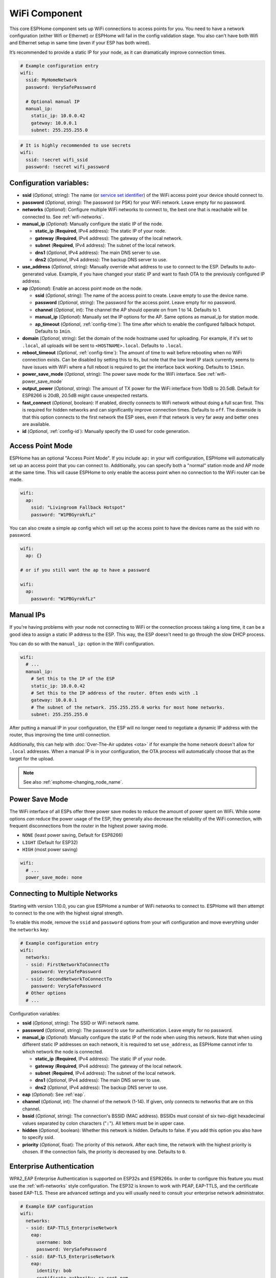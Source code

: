 WiFi Component
==============

.. seo::
    :description: Instructions for setting up the WiFi configuration for your ESP node in ESPHome.
    :image: network-wifi.svg
    :keywords: WiFi, WLAN, ESP8266, ESP32

This core ESPHome component sets up WiFi connections to access points
for you. You need to have a network configuration (either Wifi or Ethernet)
or ESPHome will fail in the config validation stage. You also can't have both Wifi
and Ethernet setup in same time (even if your ESP has both wired).

It’s recommended to provide a static IP for your node, as it can
dramatically improve connection times.

.. code-block:: yaml

    # Example configuration entry
    wifi:
      ssid: MyHomeNetwork
      password: VerySafePassword

      # Optional manual IP
      manual_ip:
        static_ip: 10.0.0.42
        gateway: 10.0.0.1
        subnet: 255.255.255.0

.. code-block:: yaml

    # It is highly recommended to use secrets
    wifi:
      ssid: !secret wifi_ssid
      password: !secret wifi_password

.. _wifi-configuration_variables:

Configuration variables:
------------------------

- **ssid** (*Optional*, string): The name (or `service set
  identifier <https://www.lifewire.com/definition-of-service-set-identifier-816547>`__)
  of the WiFi access point your device should connect to.
- **password** (*Optional*, string): The password (or PSK) for your
  WiFi network. Leave empty for no password.
- **networks** (*Optional*): Configure multiple WiFi networks to connect to, the best one
  that is reachable will be connected to. See :ref:`wifi-networks`.
- **manual_ip** (*Optional*): Manually configure the static IP of the node.

  - **static_ip** (**Required**, IPv4 address): The static IP of your node.
  - **gateway** (**Required**, IPv4 address): The gateway of the local network.
  - **subnet** (**Required**, IPv4 address): The subnet of the local network.
  - **dns1** (*Optional*, IPv4 address): The main DNS server to use.
  - **dns2** (*Optional*, IPv4 address): The backup DNS server to use.

- **use_address** (*Optional*, string): Manually override what address to use to connect
  to the ESP. Defaults to auto-generated value. Example, if you have changed your static IP and want to flash OTA to the previously configured IP address.

- **ap** (*Optional*): Enable an access point mode on the node.

  - **ssid** (*Optional*, string): The name of the access point to create. Leave empty to use
    the device name.
  - **password** (*Optional*, string): The password for the access point. Leave empty for
    no password.
  - **channel** (*Optional*, int): The channel the AP should operate on from 1 to 14.
    Defaults to 1.
  - **manual_ip** (*Optional*): Manually set the IP options for the AP. Same options as
    manual_ip for station mode.
  - **ap_timeout** (*Optional*, :ref:`config-time`): The time after which to enable the
    configured fallback hotspot. Defaults to ``1min``.

- **domain** (*Optional*, string): Set the domain of the node hostname used for uploading.
  For example, if it's set to ``.local``, all uploads will be sent to ``<HOSTNAME>.local``.
  Defaults to ``.local``.
- **reboot_timeout** (*Optional*, :ref:`config-time`): The amount of time to wait before rebooting when no
  WiFi connection exists. Can be disabled by setting this to ``0s``, but note that the low level IP stack currently
  seems to have issues with WiFi where a full reboot is required to get the interface back working. Defaults to ``15min``.
- **power_save_mode** (*Optional*, string): The power save mode for the WiFi interface.
  See :ref:`wifi-power_save_mode`

- **output_power** (*Optional*, string): The amount of TX power for the WiFi interface from 10dB to 20.5dB. Default for ESP8266 is 20dB, 20.5dB might cause unexpected restarts.
- **fast_connect** (*Optional*, boolean): If enabled, directly connects to WiFi network without doing a full scan
  first. This is required for hidden networks and can significantly improve connection times. Defaults to ``off``.
  The downside is that this option connects to the first network the ESP sees, even if that network is very far away and
  better ones are available.

- **id** (*Optional*, :ref:`config-id`): Manually specify the ID used for code generation.

Access Point Mode
-----------------

ESPHome has an optional "Access Point Mode". If you include ``ap:``
in your wifi configuration, ESPHome will automatically set up an access point that you
can connect to. Additionally, you can specify both a "normal" station mode and AP mode at the
same time. This will cause ESPHome to only enable the access point when no connection
to the WiFi router can be made.

.. code-block:: yaml

    wifi:
      ap:
        ssid: "Livingroom Fallback Hotspot"
        password: "W1PBGyrokfLz"

You can also create a simple ``ap`` config which will set up the access point to have the
devices name as the ssid with no password.

.. code-block:: yaml

    wifi:
      ap: {}

    # or if you still want the ap to have a password

    wifi:
      ap:
        password: "W1PBGyrokfLz"

.. _wifi-manual_ip:

Manual IPs
----------

If you're having problems with your node not connecting to WiFi or the connection
process taking a long time, it can be a good idea to assign a static IP address
to the ESP. This way, the ESP doesn't need to go through the slow DHCP process.

You can do so with the ``manual_ip:`` option in the WiFi configuration.

.. code-block:: yaml

    wifi:
      # ...
      manual_ip:
        # Set this to the IP of the ESP
        static_ip: 10.0.0.42
        # Set this to the IP address of the router. Often ends with .1
        gateway: 10.0.0.1
        # The subnet of the network. 255.255.255.0 works for most home networks.
        subnet: 255.255.255.0

After putting a manual IP in your configuration, the ESP will no longer need to negotiate
a dynamic IP address with the router, thus improving the time until connection.

Additionally, this can help with :doc:`Over-The-Air updates <ota>` if for example the
home network doesn't allow for ``.local`` addresses. When a manual IP is in your configuration,
the OTA process will automatically choose that as the target for the upload.

.. note::

    See also :ref:`esphome-changing_node_name`.

.. _wifi-power_save_mode:

Power Save Mode
---------------

The WiFi interface of all ESPs offer three power save modes to reduce the amount of power spent on
WiFi. While some options *can* reduce the power usage of the ESP, they generally also decrease the
reliability of the WiFi connection, with frequent disconnections from the router in the highest
power saving mode.

- ``NONE`` (least power saving, Default for ESP8266)
- ``LIGHT`` (Default for ESP32)
- ``HIGH`` (most power saving)

.. code-block:: yaml

    wifi:
      # ...
      power_save_mode: none

.. _wifi-networks:

Connecting to Multiple Networks
-------------------------------

Starting with version 1.10.0, you can give ESPHome a number of WiFi networks to connect to.
ESPHome will then attempt to connect to the one with the highest signal strength.

To enable this mode, remove the ``ssid`` and ``password`` options from your wifi configuration
and move everything under the ``networks`` key:

.. code-block:: yaml

    # Example configuration entry
    wifi:
      networks:
      - ssid: FirstNetworkToConnectTo
        password: VerySafePassword
      - ssid: SecondNetworkToConnectTo
        password: VerySafePassword
      # Other options
      # ...

Configuration variables:

- **ssid** (*Optional*, string): The SSID or WiFi network name.
- **password** (*Optional*, string): The password to use for authentication. Leave empty for no password.
- **manual_ip** (*Optional*): Manually configure the static IP of the node when using this network. Note that
  when using different static IP addresses on each network, it is required to set ``use_address``, as ESPHome
  cannot infer to which network the node is connected.

  - **static_ip** (**Required**, IPv4 address): The static IP of your node.
  - **gateway** (**Required**, IPv4 address): The gateway of the local network.
  - **subnet** (**Required**, IPv4 address): The subnet of the local network.
  - **dns1** (*Optional*, IPv4 address): The main DNS server to use.
  - **dns2** (*Optional*, IPv4 address): The backup DNS server to use.

- **eap** (*Optional*): See :ref:`eap`.
- **channel** (*Optional*, int): The channel of the network (1-14). If given, only connects to networks
  that are on this channel.
- **bssid** (*Optional*, string): The connection's BSSID (MAC address). BSSIDs must consist of six
  two-digit hexadecimal values separated by colon characters ("``:``"). All letters must be in upper case.
- **hidden** (*Optional*, boolean): Whether this network is hidden. Defaults to false.
  If you add this option you also have to specify ssid.
- **priority** (*Optional*, float): The priority of this network. After each time, the network with
  the highest priority is chosen. If the connection fails, the priority is decreased by one.
  Defaults to ``0``.

.. _eap:

Enterprise Authentication
-------------------------

WPA2_EAP Enterprise Authentication is supported on ESP32s and ESP8266s.
In order to configure this feature you must use the :ref:`wifi-networks` style configuration.
The ESP32 is known to work with PEAP, EAP-TTLS, and the certificate based EAP-TLS.
These are advanced settings and you will usually need to consult your enterprise network administrator.

.. code-block:: yaml

    # Example EAP configuration
    wifi:
      networks:
      - ssid: EAP-TTLS_EnterpriseNetwork
        eap:
          username: bob
          password: VerySafePassword
      - ssid: EAP-TLS_EnterpriseNetwork
        eap:
          identity: bob
          certificate_authority: ca_cert.pem
          certificate: cert.pem
          key: key.pem

Configuration variables:

- **identity** (*Optional*, string): The outer identity to pass to the EAP authentication server.
  This is required for EAP-TLS.
- **username** (*Optional*, string): The username to present to the authenticating server.
- **password** (*Optional*, string): The password to present to the authentication server.
  For EAP-TLS this password may be set to decrypt to private key instead.
- **certificate_authority** (*Optional*, string): Path to a PEM encoded certificate to use when validating the authentication server.
- **certificate** (*Optional*, string): Path to a PEM encoded certificate to use for EAP-TLS authentication.
- **key** (*Optional*, string): Path to a PEM encoded private key matching ``certificate`` for EAP-TLS authentication.
  Optionally encrypted with ``password``.

.. _wifi-connected_condition:

``wifi.connected`` Condition
----------------------------

This :ref:`Condition <config-condition>` checks if the WiFi client is currently connected to a station.

.. code-block:: yaml

    on_...:
      if:
        condition:
          wifi.connected:
        then:
          - logger.log: WiFi is connected!

See Also
--------

- :doc:`captive_portal`
- :doc:`network`
- :apiref:`wifi/wifi_component.h`
- :ghedit:`Edit`
